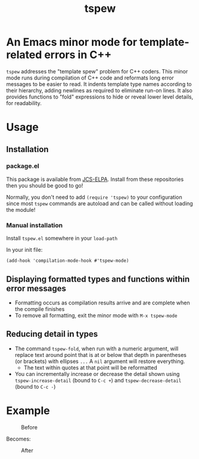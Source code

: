 #+TITLE: tspew
#+OPTIONS: TOC:nil

[[https://jcs-emacs.github.io/jcs-elpa/#/tspew][https://raw.githubusercontent.com/jcs-emacs/badges/master/elpa/v/tspew.svg]]

* An Emacs minor mode for template-related errors in C++
~tspew~ addresses the "template spew" problem for C++ coders.
This minor mode runs during compilation of C++ code and reformats long error messages to be easier to read.
It indents template type names according to their hierarchy, adding newlines as required
to eliminate run-on lines.
It also provides functions to "fold" expressions to hide or reveal lower level details, for readability.

* Usage
** Installation
*** package.el
This package is available from [[https://jcs-emacs.github.io/jcs-elpa/][JCS-ELPA]]. Install from these repositories then you should be good to go!

Normally, you don't need to add ~(require 'tspew)~ to your configuration since most ~tspew~ commands are autoload and can be called without loading the module!
*** Manual installation
Install ~tspew.el~ somewhere in your ~load-path~

In your init file:
#+BEGIN_SRC elisp
  (add-hook 'compilation-mode-hook #'tspew-mode)
#+END_SRC
** Displaying formatted types and functions within error messages
- Formatting occurs as compilation results arrive and are complete when the compile finishes
- To remove all formatting, exit the minor mode with ~M-x tspew-mode~
** Reducing detail in types
- The command ~tspew-fold~, when run with a numeric argument, will replace text around point that is at or below that depth in parentheses (or brackets) with ellipses =...= A ~nil~ argument will restore everything.
  - The text within quotes at that point will be reformatted
- You can incrementally increase or decrease the detail shown using ~tspew-increase-detail~ (bound to ~C-c +~) and ~tspew-decrease-detail~ (bound to ~C-c -~)

* Example

#+CAPTION: Before
[[./before.png]]

Becomes:

#+CAPTION: After
[[./after.png]]

